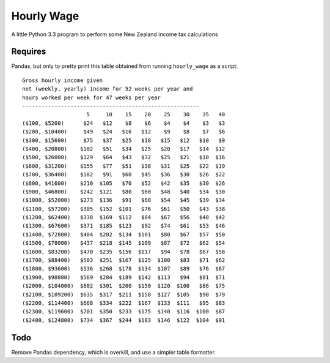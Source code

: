 Hourly Wage
============
A little Python 3.3 program to perform some New Zealand income tax calculations

Requires
--------
Pandas, but only to pretty print this table obtained from running ``hourly_wage`` as a script::

    Gross hourly income given
    net (weekly, yearly) income for 52 weeks per year and
    hours worked per week for 47 weeks per year
    -------------------------------------------------------
                        5     10    15    20    25    30    35   40
    ($100, $5200)      $24   $12    $8    $6    $4    $4    $3   $3
    ($200, $10400)     $49   $24   $16   $12    $9    $8    $7   $6
    ($300, $15600)     $75   $37   $25   $18   $15   $12   $10   $9
    ($400, $20800)    $102   $51   $34   $25   $20   $17   $14  $12
    ($500, $26000)    $129   $64   $43   $32   $25   $21   $18  $16
    ($600, $31200)    $155   $77   $51   $38   $31   $25   $22  $19
    ($700, $36400)    $182   $91   $60   $45   $36   $30   $26  $22
    ($800, $41600)    $210  $105   $70   $52   $42   $35   $30  $26
    ($900, $46800)    $242  $121   $80   $60   $48   $40   $34  $30
    ($1000, $52000)   $273  $136   $91   $68   $54   $45   $39  $34
    ($1100, $57200)   $305  $152  $101   $76   $61   $50   $43  $38
    ($1200, $62400)   $338  $169  $112   $84   $67   $56   $48  $42
    ($1300, $67600)   $371  $185  $123   $92   $74   $61   $53  $46
    ($1400, $72800)   $404  $202  $134  $101   $80   $67   $57  $50
    ($1500, $78000)   $437  $218  $145  $109   $87   $72   $62  $54
    ($1600, $83200)   $470  $235  $156  $117   $94   $78   $67  $58
    ($1700, $88400)   $503  $251  $167  $125  $100   $83   $71  $62
    ($1800, $93600)   $536  $268  $178  $134  $107   $89   $76  $67
    ($1900, $98800)   $569  $284  $189  $142  $113   $94   $81  $71
    ($2000, $104000)  $602  $301  $200  $150  $120  $100   $86  $75
    ($2100, $109200)  $635  $317  $211  $158  $127  $105   $90  $79
    ($2200, $114400)  $668  $334  $222  $167  $133  $111   $95  $83
    ($2300, $119600)  $701  $350  $233  $175  $140  $116  $100  $87
    ($2400, $124800)  $734  $367  $244  $183  $146  $122  $104  $91


Todo
-----
Remove Pandas dependency, which is overkill, and use a simpler table formatter.